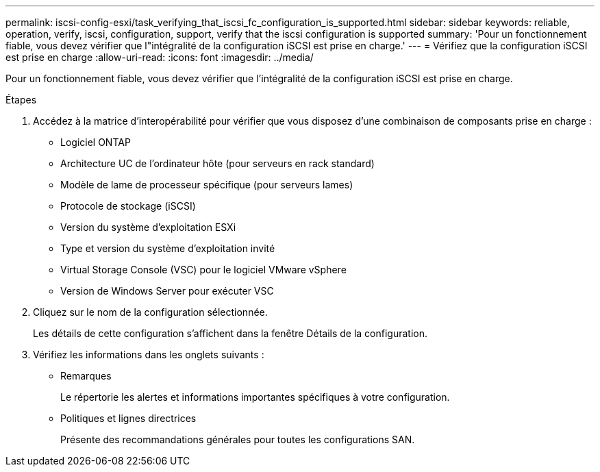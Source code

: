 ---
permalink: iscsi-config-esxi/task_verifying_that_iscsi_fc_configuration_is_supported.html 
sidebar: sidebar 
keywords: reliable, operation, verify, iscsi, configuration, support, verify that the iscsi configuration is supported 
summary: 'Pour un fonctionnement fiable, vous devez vérifier que l"intégralité de la configuration iSCSI est prise en charge.' 
---
= Vérifiez que la configuration iSCSI est prise en charge
:allow-uri-read: 
:icons: font
:imagesdir: ../media/


[role="lead"]
Pour un fonctionnement fiable, vous devez vérifier que l'intégralité de la configuration iSCSI est prise en charge.

.Étapes
. Accédez à la matrice d'interopérabilité pour vérifier que vous disposez d'une combinaison de composants prise en charge :
+
** Logiciel ONTAP
** Architecture UC de l'ordinateur hôte (pour serveurs en rack standard)
** Modèle de lame de processeur spécifique (pour serveurs lames)
** Protocole de stockage (iSCSI)
** Version du système d'exploitation ESXi
** Type et version du système d'exploitation invité
** Virtual Storage Console (VSC) pour le logiciel VMware vSphere
** Version de Windows Server pour exécuter VSC


. Cliquez sur le nom de la configuration sélectionnée.
+
Les détails de cette configuration s'affichent dans la fenêtre Détails de la configuration.

. Vérifiez les informations dans les onglets suivants :
+
** Remarques
+
Le répertorie les alertes et informations importantes spécifiques à votre configuration.

** Politiques et lignes directrices
+
Présente des recommandations générales pour toutes les configurations SAN.




